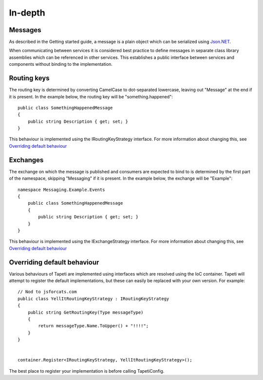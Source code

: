 In-depth
========


Messages
--------
As described in the Getting started guide, a message is a plain object which can be serialized using `Json.NET <http://www.newtonsoft.com/json>`_.

When communicating between services it is considered best practice to define messages in separate class library assemblies which can be referenced in other services. This establishes a public interface between services and components without binding to the implementation.


Routing keys
------------
The routing key is determined by converting CamelCase to dot-separated lowercase, leaving out "Message" at the end if it is present. In the example below, the routing key will be "something.happened":

::

  public class SomethingHappenedMessage
  {
      public string Description { get; set; }
  }

This behaviour is implemented using the IRoutingKeyStrategy interface. For more information about changing this, see `Overriding default behaviour`_



Exchanges
---------
The exchange on which the message is published and consumers are expected to bind to is determined by the first part of the namespace, skipping "Messaging" if it is present. In the example below, the exchange will be "Example":

::

  namespace Messaging.Example.Events
  {
      public class SomethingHappenedMessage
      {
          public string Description { get; set; }
      }
  }

This behaviour is implemented using the IExchangeStrategy interface. For more information about changing this, see `Overriding default behaviour`_



Overriding default behaviour
----------------------------
Various behaviours of Tapeti are implemented using interfaces which are resolved using the IoC container. Tapeti will attempt to register the default implementations, but these can easily be replaced with your own version. For example:

::

  // Nod to jsforcats.com
  public class YellItRoutingKeyStrategy : IRoutingKeyStrategy
  {
      public string GetRoutingKey(Type messageType)
      {
          return messageType.Name.ToUpper() + "!!!!";
      }
  }


  container.Register<IRoutingKeyStrategy, YellItRoutingKeyStrategy>();

The best place to register your implementation is before calling TapetiConfig.